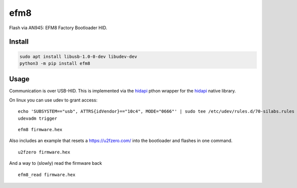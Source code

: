 ====
efm8
====
.. image:: https://readthedocs.org/projects/efm8/badge/?version=latest
    :target: https://efm8.readthedocs.io/en/latest/
.. image:: https://img.shields.io/pypi/v/efm8?color=success
    :target: https://pypi.org/project/efm8

Flash via AN945: EFM8 Factory Bootloader HID.

Install
-------

.. code-block:: bash

    sudo apt install libusb-1.0-0-dev libudev-dev
    python3 -m pip install efm8

Usage
-----

Communication is over USB-HID. This is implemented via the `hidapi <https://github.com/trezor/cython-hidapi>`__ pthon wrapper for the `hidapi <https://github.com/signal11/hidapi>`__ native library.

On linux you can use udev to grant access:

::

    echo 'SUBSYSTEM=="usb", ATTRS{idVendor}=="10c4", MODE="0666"' | sudo tee /etc/udev/rules.d/70-silabs.rules
    udevadm trigger

::

    efm8 firmware.hex

Also includes an example that resets a https://u2fzero.com/ into the bootloader and flashes in one command.

::

    u2fzero firmware.hex

And a way to (slowly) read the firmware back

::

    efm8_read firmware.hex

